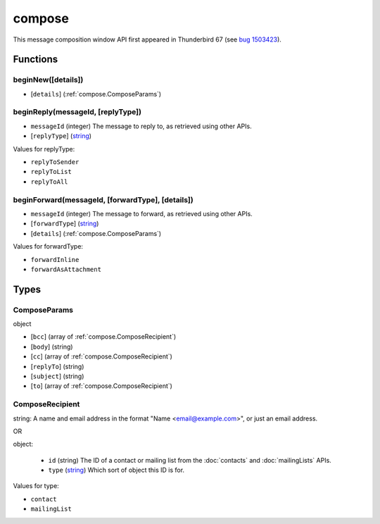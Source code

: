 =======
compose
=======

This message composition window API first appeared in Thunderbird 67 (see `bug 1503423`__).

__ https://bugzilla.mozilla.org/show_bug.cgi?id=1503423

Functions
=========

.. _compose.beginNew:

beginNew([details])
-------------------

- [``details``] (:ref:`compose.ComposeParams`)

.. _compose.beginReply:

beginReply(messageId, [replyType])
----------------------------------

- ``messageId`` (integer) The message to reply to, as retrieved using other APIs.
- [``replyType``] (`string <enum_replyType_3_>`_)

.. _enum_replyType_3:

Values for replyType:

- ``replyToSender``
- ``replyToList``
- ``replyToAll``

.. _compose.beginForward:

beginForward(messageId, [forwardType], [details])
-------------------------------------------------

- ``messageId`` (integer) The message to forward, as retrieved using other APIs.
- [``forwardType``] (`string <enum_forwardType_5_>`_)
- [``details``] (:ref:`compose.ComposeParams`)

.. _enum_forwardType_5:

Values for forwardType:

- ``forwardInline``
- ``forwardAsAttachment``

.. _Promise: https://developer.mozilla.org/en-US/docs/Web/JavaScript/Reference/Global_Objects/Promise

Types
=====

.. _compose.ComposeParams:

ComposeParams
-------------

object

- [``bcc``] (array of :ref:`compose.ComposeRecipient`)
- [``body``] (string)
- [``cc``] (array of :ref:`compose.ComposeRecipient`)
- [``replyTo``] (string)
- [``subject``] (string)
- [``to``] (array of :ref:`compose.ComposeRecipient`)

.. _compose.ComposeRecipient:

ComposeRecipient
----------------

string: A name and email address in the format "Name <email@example.com>", or just an email address.

OR

object: 

  - ``id`` (string) The ID of a contact or mailing list from the :doc:`contacts` and :doc:`mailingLists` APIs.
  - ``type`` (`string <enum_type_14_>`_) Which sort of object this ID is for.

.. _enum_type_14:

Values for type:

- ``contact``
- ``mailingList``
